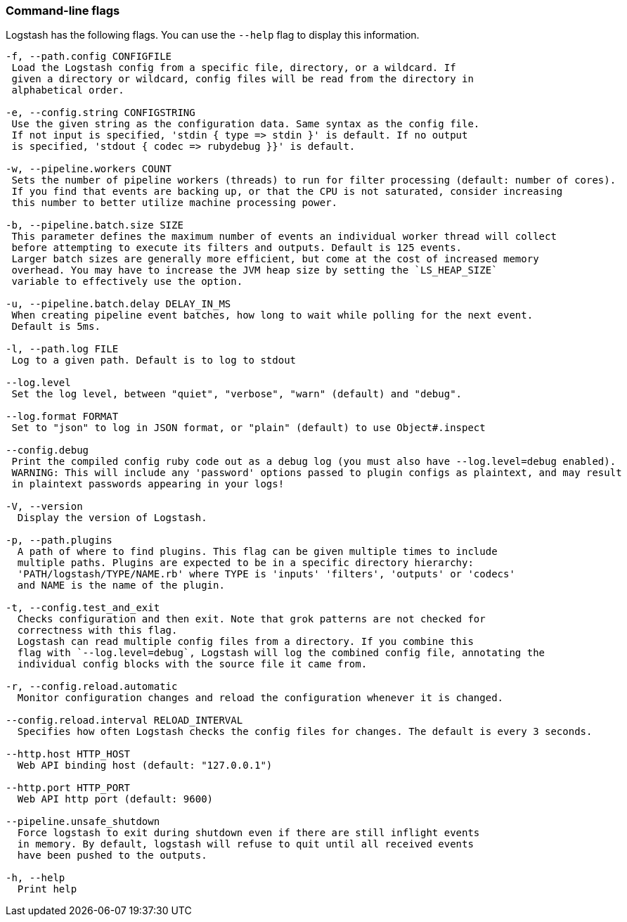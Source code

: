 [[command-line-flags]]
=== Command-line flags

Logstash has the following flags. You can use the `--help` flag to display this information.

[source,shell]
----------------------------------
-f, --path.config CONFIGFILE
 Load the Logstash config from a specific file, directory, or a wildcard. If
 given a directory or wildcard, config files will be read from the directory in
 alphabetical order.

-e, --config.string CONFIGSTRING
 Use the given string as the configuration data. Same syntax as the config file.
 If not input is specified, 'stdin { type => stdin }' is default. If no output
 is specified, 'stdout { codec => rubydebug }}' is default.

-w, --pipeline.workers COUNT
 Sets the number of pipeline workers (threads) to run for filter processing (default: number of cores).
 If you find that events are backing up, or that the CPU is not saturated, consider increasing
 this number to better utilize machine processing power.

-b, --pipeline.batch.size SIZE
 This parameter defines the maximum number of events an individual worker thread will collect
 before attempting to execute its filters and outputs. Default is 125 events.
 Larger batch sizes are generally more efficient, but come at the cost of increased memory
 overhead. You may have to increase the JVM heap size by setting the `LS_HEAP_SIZE`
 variable to effectively use the option.

-u, --pipeline.batch.delay DELAY_IN_MS
 When creating pipeline event batches, how long to wait while polling for the next event.
 Default is 5ms.

-l, --path.log FILE
 Log to a given path. Default is to log to stdout

--log.level
 Set the log level, between "quiet", "verbose", "warn" (default) and "debug".

--log.format FORMAT
 Set to "json" to log in JSON format, or "plain" (default) to use Object#.inspect

--config.debug
 Print the compiled config ruby code out as a debug log (you must also have --log.level=debug enabled).
 WARNING: This will include any 'password' options passed to plugin configs as plaintext, and may result
 in plaintext passwords appearing in your logs!

-V, --version
  Display the version of Logstash.

-p, --path.plugins
  A path of where to find plugins. This flag can be given multiple times to include
  multiple paths. Plugins are expected to be in a specific directory hierarchy:
  'PATH/logstash/TYPE/NAME.rb' where TYPE is 'inputs' 'filters', 'outputs' or 'codecs'
  and NAME is the name of the plugin.

-t, --config.test_and_exit
  Checks configuration and then exit. Note that grok patterns are not checked for
  correctness with this flag.
  Logstash can read multiple config files from a directory. If you combine this
  flag with `--log.level=debug`, Logstash will log the combined config file, annotating the
  individual config blocks with the source file it came from.
  
-r, --config.reload.automatic
  Monitor configuration changes and reload the configuration whenever it is changed.

--config.reload.interval RELOAD_INTERVAL
  Specifies how often Logstash checks the config files for changes. The default is every 3 seconds.

--http.host HTTP_HOST
  Web API binding host (default: "127.0.0.1")

--http.port HTTP_PORT
  Web API http port (default: 9600)

--pipeline.unsafe_shutdown
  Force logstash to exit during shutdown even if there are still inflight events
  in memory. By default, logstash will refuse to quit until all received events
  have been pushed to the outputs.

-h, --help
  Print help
----------------------------------
